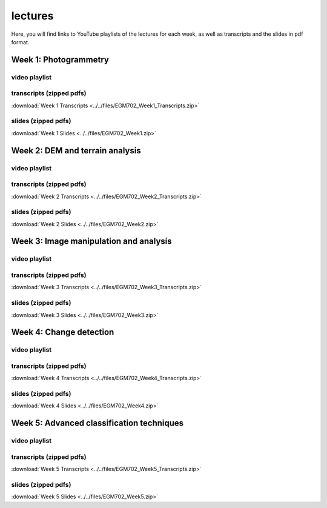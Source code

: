 lectures
=========

Here, you will find links to YouTube playlists of the lectures for each week, as well as transcripts and the slides in pdf format.

Week 1: Photogrammetry
----------------------

video playlist
^^^^^^^^^^^^^^^^^^

.. image:: ../../img/egm702/week1/week1.png
    :width: 600
    :align: center
    :target: https://www.youtube.com/watch?v=WneDAoe9q0g&list=PLswTWqhRygXvaFSLGwoyJbTu-vCOq2Eob&index=1
    :alt: a slide explaining where photogrammetry is applied

transcripts (zipped pdfs)
^^^^^^^^^^^^^^^^^^^^^^^^^
:download:`Week 1 Transcripts <../../files/EGM702_Week1_Transcripts.zip>`

slides (zipped pdfs)
^^^^^^^^^^^^^^^^^^^^
:download:`Week 1 Slides <../../files/EGM702_Week1.zip>`

Week 2: DEM and terrain analysis
--------------------------------

video playlist
^^^^^^^^^^^^^^^^^^

.. image:: ../../img/egm702/week2/week2.png
    :width: 600
    :align: center
    :target: https://www.youtube.com/watch?v=OZuF_LbYwp0&list=PLswTWqhRygXshYE_3WxLb1SiAuuodhjTA&index=1
    :alt: a slide explaining the difference between accuracy and precision

transcripts (zipped pdfs)
^^^^^^^^^^^^^^^^^^^^^^^^^
:download:`Week 2 Transcripts <../../files/EGM702_Week2_Transcripts.zip>`

slides (zipped pdfs)
^^^^^^^^^^^^^^^^^^^^
:download:`Week 2 Slides <../../files/EGM702_Week2.zip>`

Week 3: Image manipulation and analysis
---------------------------------------

video playlist
^^^^^^^^^^^^^^^^^^

.. image:: ../../img/egm702/week3/week3.png
    :width: 600
    :align: center
    :target: https://www.youtube.com/watch?v=vw6YbfAhL6I&list=PLswTWqhRygXt_6LtK6iL6K-PeXsPddYQA&index=1
    :alt: a slide explaining how digital images are stored

transcripts (zipped pdfs)
^^^^^^^^^^^^^^^^^^^^^^^^^
:download:`Week 3 Transcripts <../../files/EGM702_Week3_Transcripts.zip>`

slides (zipped pdfs)
^^^^^^^^^^^^^^^^^^^^
:download:`Week 3 Slides <../../files/EGM702_Week3.zip>`


Week 4: Change detection
------------------------

video playlist
^^^^^^^^^^^^^^^^^^

.. image:: ../../img/egm702/week4/week4.png
    :width: 600
    :align: center
    :target: https://www.youtube.com/watch?v=5ENdo-PtxkI&list=PLswTWqhRygXuiCG5-fs0C4jS9Z8uyNVd-&index=1
    :alt: a slide explaining how with multiple images over time, we can map change

transcripts (zipped pdfs)
^^^^^^^^^^^^^^^^^^^^^^^^^
:download:`Week 4 Transcripts <../../files/EGM702_Week4_Transcripts.zip>`

slides (zipped pdfs)
^^^^^^^^^^^^^^^^^^^^
:download:`Week 4 Slides <../../files/EGM702_Week4.zip>`


Week 5: Advanced classification techniques
-------------------------------------------

video playlist
^^^^^^^^^^^^^^^^^^

.. image:: ../../img/egm702/week5/week5.png
    :width: 600
    :align: center
    :target: https://www.youtube.com/watch?v=r3O4laOHhO0&list=PLswTWqhRygXs3oc4rxPKNGvjnYxrDRtrP&index=1
    :alt: a slide explaining unsupervised classification, including different algorithms

transcripts (zipped pdfs)
^^^^^^^^^^^^^^^^^^^^^^^^^
:download:`Week 5 Transcripts <../../files/EGM702_Week5_Transcripts.zip>`

slides (zipped pdfs)
^^^^^^^^^^^^^^^^^^^^
:download:`Week 5 Slides <../../files/EGM702_Week5.zip>`

